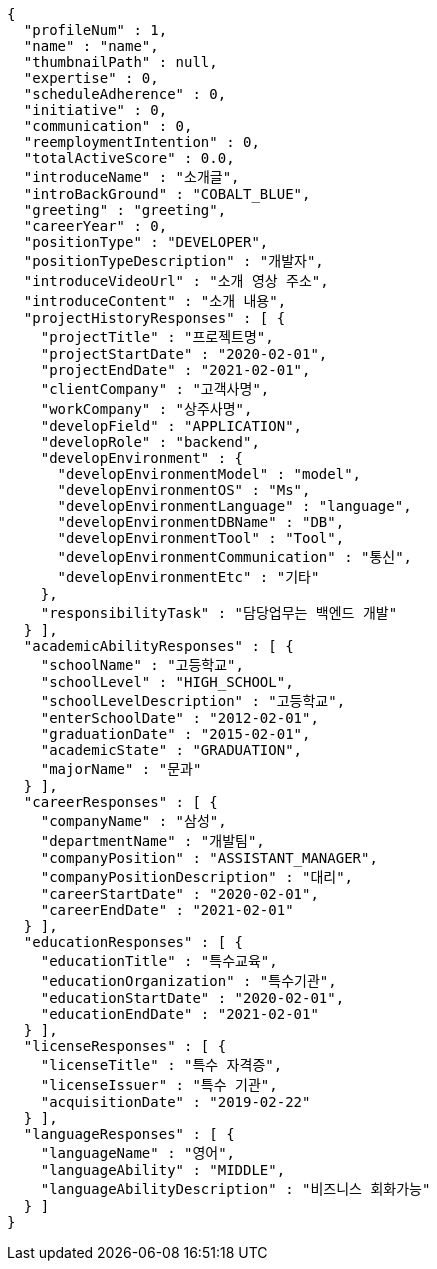 [source,options="nowrap"]
----
{
  "profileNum" : 1,
  "name" : "name",
  "thumbnailPath" : null,
  "expertise" : 0,
  "scheduleAdherence" : 0,
  "initiative" : 0,
  "communication" : 0,
  "reemploymentIntention" : 0,
  "totalActiveScore" : 0.0,
  "introduceName" : "소개글",
  "introBackGround" : "COBALT_BLUE",
  "greeting" : "greeting",
  "careerYear" : 0,
  "positionType" : "DEVELOPER",
  "positionTypeDescription" : "개발자",
  "introduceVideoUrl" : "소개 영상 주소",
  "introduceContent" : "소개 내용",
  "projectHistoryResponses" : [ {
    "projectTitle" : "프로젝트명",
    "projectStartDate" : "2020-02-01",
    "projectEndDate" : "2021-02-01",
    "clientCompany" : "고객사명",
    "workCompany" : "상주사명",
    "developField" : "APPLICATION",
    "developRole" : "backend",
    "developEnvironment" : {
      "developEnvironmentModel" : "model",
      "developEnvironmentOS" : "Ms",
      "developEnvironmentLanguage" : "language",
      "developEnvironmentDBName" : "DB",
      "developEnvironmentTool" : "Tool",
      "developEnvironmentCommunication" : "통신",
      "developEnvironmentEtc" : "기타"
    },
    "responsibilityTask" : "담당업무는 백엔드 개발"
  } ],
  "academicAbilityResponses" : [ {
    "schoolName" : "고등학교",
    "schoolLevel" : "HIGH_SCHOOL",
    "schoolLevelDescription" : "고등학교",
    "enterSchoolDate" : "2012-02-01",
    "graduationDate" : "2015-02-01",
    "academicState" : "GRADUATION",
    "majorName" : "문과"
  } ],
  "careerResponses" : [ {
    "companyName" : "삼성",
    "departmentName" : "개발팀",
    "companyPosition" : "ASSISTANT_MANAGER",
    "companyPositionDescription" : "대리",
    "careerStartDate" : "2020-02-01",
    "careerEndDate" : "2021-02-01"
  } ],
  "educationResponses" : [ {
    "educationTitle" : "특수교육",
    "educationOrganization" : "특수기관",
    "educationStartDate" : "2020-02-01",
    "educationEndDate" : "2021-02-01"
  } ],
  "licenseResponses" : [ {
    "licenseTitle" : "특수 자격증",
    "licenseIssuer" : "특수 기관",
    "acquisitionDate" : "2019-02-22"
  } ],
  "languageResponses" : [ {
    "languageName" : "영어",
    "languageAbility" : "MIDDLE",
    "languageAbilityDescription" : "비즈니스 회화가능"
  } ]
}
----